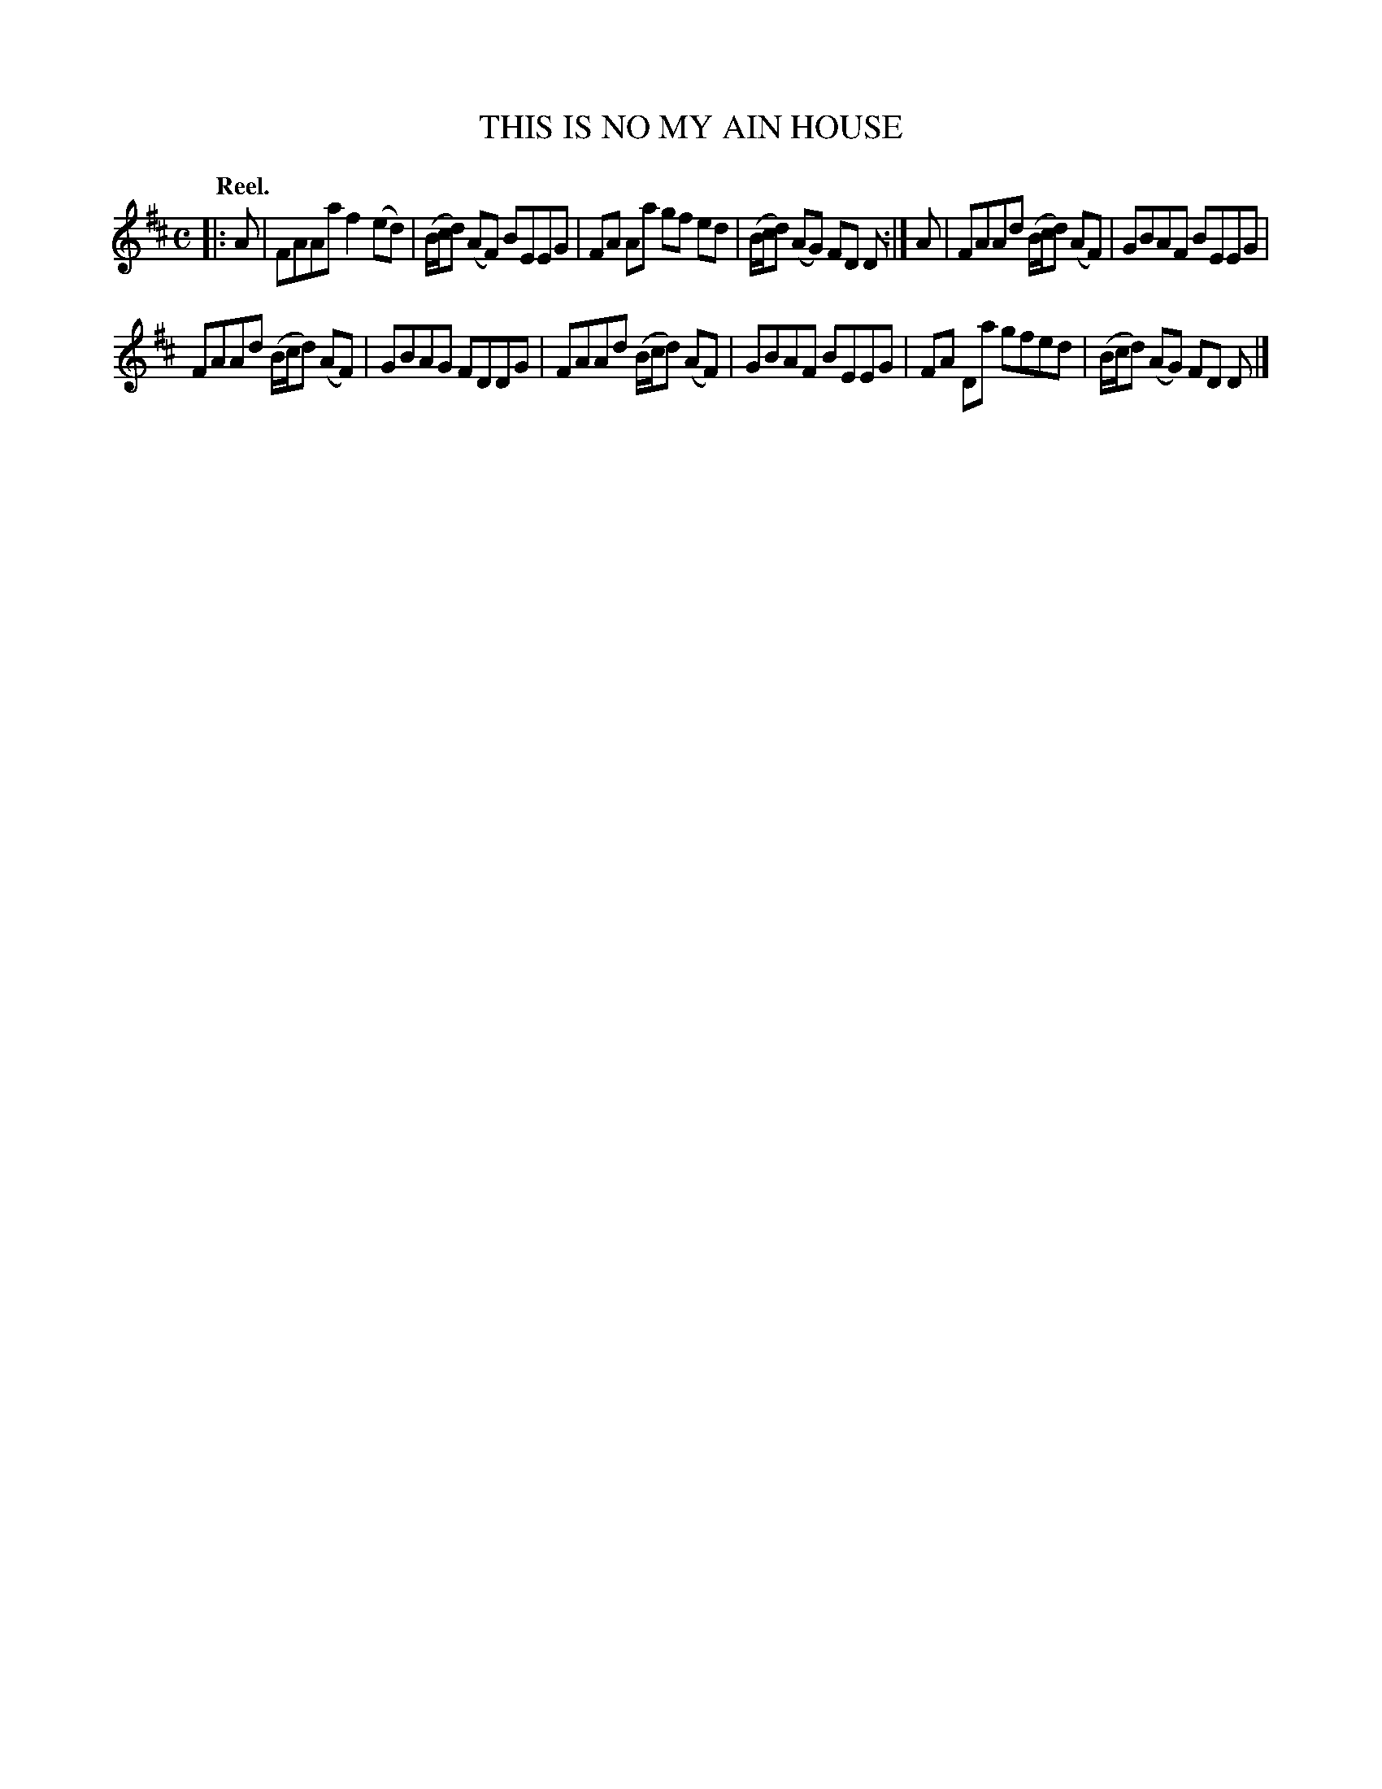 X: 109202
T: THIS IS NO MY AIN HOUSE
Q: "Reel."
R:  Reel.
%R: reel
B: James Kerr "Merry Melodies" v.1 p.9 s.2 #2
Z: 2017 John Chambers <jc:trillian.mit.edu>
M: C
L: 1/8
K: D
|: A |\
FAAa f2(ed) | (B/c/d) (AF) BEEG |\
FA Aa gf ed | (B/c/d) (AG) FD D :|\
A |\
FAAd (B/c/d) (AF) | GBAF BEEG |
FAAd (B/c/d) (AF) | GBAG FDDG |\
FAAd (B/c/d) (AF) | GBAF BEEG |\
FA Da gfed | (B/c/d) (AG) FD D |]
